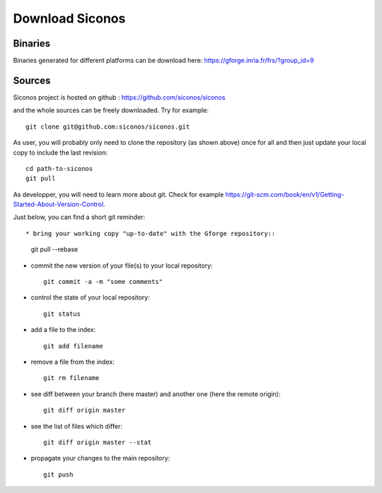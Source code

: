 .. _download:

Download Siconos
================

Binaries
--------

Binaries generated for different platforms can be download here: https://gforge.inria.fr/frs/?group_id=9

Sources
-------

Siconos project is hosted on github : https://github.com/siconos/siconos

and the whole sources can be freely downloaded. Try for example::

  git clone git@github.com:siconos/siconos.git

As user, you will probably only need to clone the repository (as shown above) once for all and then just update your local copy to
include the last revision::

  cd path-to-siconos
  git pull

As developper, you will need to learn more about git. Check for example https://git-scm.com/book/en/v1/Getting-Started-About-Version-Control.

Just below, you can find a short git reminder::
  
* bring your working copy "up-to-date" with the Gforge repository::
    
    git pull --rebase

* commit the new version of your file(s) to your local repository::
    
    git commit -a -m "some comments"
    
* control the state of your local repository::

    git status

* add a file to the index::

    git add filename

* remove a file from the index::

    git rm filename

* see diff between your branch (here master) and another one (here the remote origin)::

    git diff origin master

* see the list of files which differ::

    git diff origin master --stat
    
* propagate your changes to the main repository::

    git push
